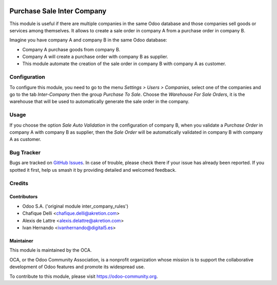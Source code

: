 
.. image:: https://img.shields.io/badge/licence-AGPL--3-blue.svg
   :target: http://www.gnu.org/licenses/agpl-3.0-standalone.html
   :alt: License: AGPL-3

===========================
Purchase Sale Inter Company
===========================

This module is useful if there are multiple companies in the same Odoo database and those companies sell goods or services among themselves.
It allows to create a sale order in company A from a purchase order in company B.

Imagine you have company A and company B in the same Odoo database:

* Company A purchase goods from company B.
* Company A will create a purchase order with company B as supplier.
* This module automate the creation of the sale order in company B with company A as customer.


Configuration
=============

To configure this module, you need to go to the menu *Settings > Users > Companies*, select one of the companies and go to the tab *Inter-Company* then the group *Purchase To Sale*.
Choose the *Warehouse For Sale Orders*, it is the warehouse that will be used to automatically generate the sale order in the company.

Usage
=====

If you choose the option *Sale Auto Validation* in the configuration of company B, when you validate a *Purchase Order* in company A with company B as supplier, then the *Sale Order* will be automatically validated in company B with company A as customer.

.. image:: https://odoo-community.org/website/image/ir.attachment/5784_f2813bd/datas
   :alt: Try me on Runbot
   :target: https://runbot.odoo-community.org/runbot/133/10.0


Bug Tracker
===========

Bugs are tracked on `GitHub Issues <https://github.com/OCA/multi-company/issues>`_.
In case of trouble, please check there if your issue has already been reported.
If you spotted it first, help us smash it by providing detailed and welcomed
feedback.

Credits
=======

Contributors
------------

* Odoo S.A. ('original module inter_company_rules')
* Chafique Delli <chafique.delli@akretion.com>
* Alexis de Lattre <alexis.delattre@akretion.com>
* Ivan Hernando <ivanhernando@digital5.es>

Maintainer
----------

.. image:: https://odoo-community.org/logo.png
   :alt: Odoo Community Association
   :target: https://odoo-community.org

This module is maintained by the OCA.

OCA, or the Odoo Community Association, is a nonprofit organization whose
mission is to support the collaborative development of Odoo features and
promote its widespread use.

To contribute to this module, please visit https://odoo-community.org.
